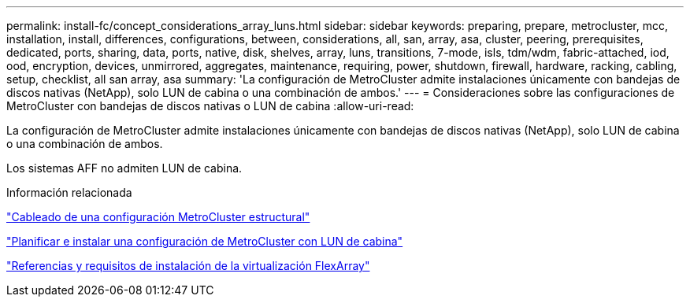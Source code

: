 ---
permalink: install-fc/concept_considerations_array_luns.html 
sidebar: sidebar 
keywords: preparing, prepare, metrocluster, mcc, installation, install, differences, configurations, between, considerations, all, san, array, asa, cluster, peering, prerequisites, dedicated, ports, sharing, data, ports, native, disk, shelves, array, luns, transitions, 7-mode, isls, tdm/wdm, fabric-attached, iod, ood, encryption, devices, unmirrored, aggregates, maintenance, requiring, power, shutdown, firewall, hardware, racking, cabling, setup, checklist, all san array, asa 
summary: 'La configuración de MetroCluster admite instalaciones únicamente con bandejas de discos nativas (NetApp), solo LUN de cabina o una combinación de ambos.' 
---
= Consideraciones sobre las configuraciones de MetroCluster con bandejas de discos nativas o LUN de cabina
:allow-uri-read: 


[role="lead"]
La configuración de MetroCluster admite instalaciones únicamente con bandejas de discos nativas (NetApp), solo LUN de cabina o una combinación de ambos.

Los sistemas AFF no admiten LUN de cabina.

.Información relacionada
link:task_configure_the_mcc_hardware_components_fabric.html["Cableado de una configuración MetroCluster estructural"]

link:concept_planning_for_a_mcc_configuration_with_array_luns.html["Planificar e instalar una configuración de MetroCluster con LUN de cabina"]

https://docs.netapp.com/ontap-9/topic/com.netapp.doc.vs-irrg/home.html["Referencias y requisitos de instalación de la virtualización FlexArray"]
